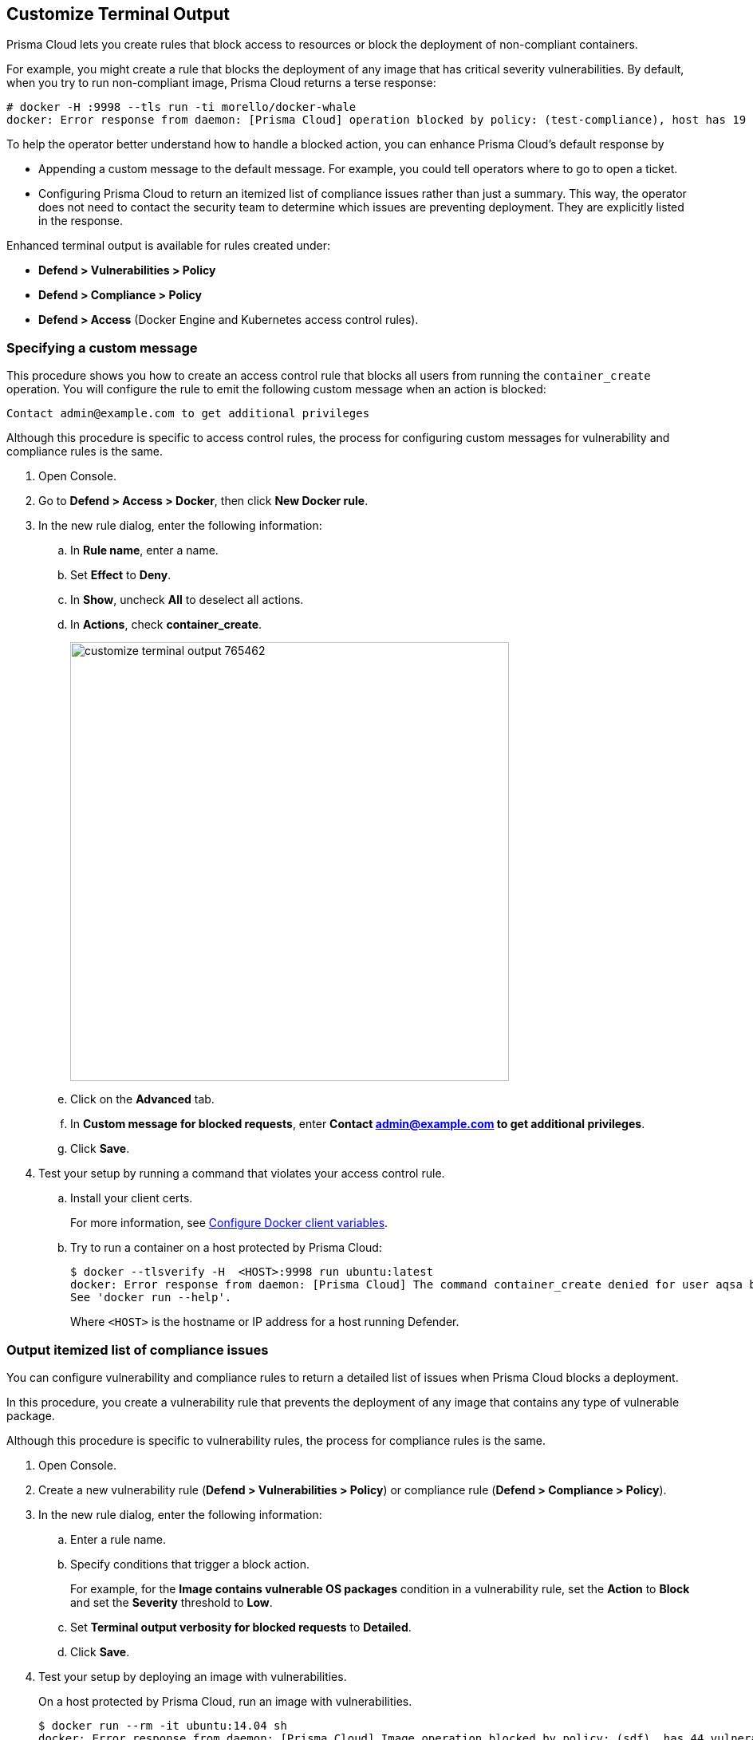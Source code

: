 [#customize-terminal-output]
== Customize Terminal Output

Prisma Cloud lets you create rules that block access to resources or block the deployment of non-compliant containers.

For example, you might create a rule that blocks the deployment of any image that has critical severity vulnerabilities.
By default, when you try to run non-compliant image, Prisma Cloud returns a terse response:

  # docker -H :9998 --tls run -ti morello/docker-whale
  docker: Error response from daemon: [Prisma Cloud] operation blocked by policy: (test-compliance), host has 19 compliance issues.

To help the operator better understand how to handle a blocked action, you can enhance Prisma Cloud's default response by

* Appending a custom message to the default message.
For example, you could tell operators where to go to open a ticket.

* Configuring Prisma Cloud to return an itemized list of compliance issues rather than just a summary.
This way, the operator does not need to contact the security team to determine which issues are preventing deployment.
They are explicitly listed in the response.

Enhanced terminal output is available for rules created under:

* *Defend > Vulnerabilities > Policy*
* *Defend > Compliance > Policy*
* *Defend > Access* (Docker Engine and Kubernetes access control rules).


[.task]
=== Specifying a custom message

This procedure shows you how to create an access control rule that blocks all users from running the `container_create` operation.
You will configure the rule to emit the following custom message when an action is blocked:

 Contact admin@example.com to get additional privileges

Although this procedure is specific to access control rules, the process for configuring custom messages for vulnerability and compliance rules is the same.

[.procedure]
. Open Console.

. Go to *Defend > Access > Docker*, then click *New Docker rule*.

. In the new rule dialog, enter the following information:

.. In *Rule name*, enter a name.

.. Set *Effect* to *Deny*.

.. In *Show*, uncheck *All* to deselect all actions.

.. In *Actions*, check *container_create*.
+
image::runtime-security/customize_terminal_output_765462.png[width=550]

.. Click on the *Advanced* tab.

.. In *Custom message for blocked requests*, enter *Contact admin@example.com to get additional privileges*.

.. Click *Save*.

. Test your setup by running a command that violates your access control rule.

.. Install your client certs.
+
For more information, see
xref:../access-control/rbac.adoc#configuring-docker-client-variables[Configure Docker client variables].

.. Try to run a container on a host protected by Prisma Cloud:
+
[source,console]
----
$ docker --tlsverify -H  <HOST>:9998 run ubuntu:latest
docker: Error response from daemon: [Prisma Cloud] The command container_create denied for user aqsa by rule Block create. Contact admin@example.com to get additional privileges.
See 'docker run --help'.
----
+
Where `<HOST>` is the hostname or IP address for a host running Defender.


[.task]
=== Output itemized list of compliance issues

You can configure vulnerability and compliance rules to return a detailed list of issues when Prisma Cloud blocks a deployment.

In this procedure, you create a vulnerability rule that prevents the deployment of any image that contains any type of vulnerable package.

Although this procedure is specific to vulnerability rules, the process for compliance rules is the same.

[.procedure]
. Open Console.

. Create a new vulnerability rule (*Defend > Vulnerabilities > Policy*) or compliance rule (*Defend > Compliance > Policy*).

. In the new rule dialog, enter the following information:

.. Enter a rule name.

.. Specify conditions that trigger a block action.
+
For example, for the *Image contains vulnerable OS packages* condition in a vulnerability rule, set the *Action* to *Block* and set the *Severity* threshold to *Low*.

.. Set *Terminal output verbosity for blocked requests* to *Detailed*.

.. Click *Save*.

. Test your setup by deploying an image with vulnerabilities.
+
On a host protected by Prisma Cloud, run an image with vulnerabilities.
+
[source,console]
----
$ docker run --rm -it ubuntu:14.04 sh
docker: Error response from daemon: [Prisma Cloud] Image operation blocked by policy: (sdf), has 44 vulnerabilities, [low:25 medium:19].
Image          ID       CVE             Package   Version             Severity   Status
=====          ==       ===             =======   =======             ========   ======
ubuntu:14.04   4333f1   CVE-2017-2518   sqlite3   3.8.2-1ubuntu2.1    medium     deferred
ubuntu:14.04   4333f1   CVE-2017-6512   perl      5.18.2-2ubuntu1.1   medium     needed
  .
  .
  .
----
